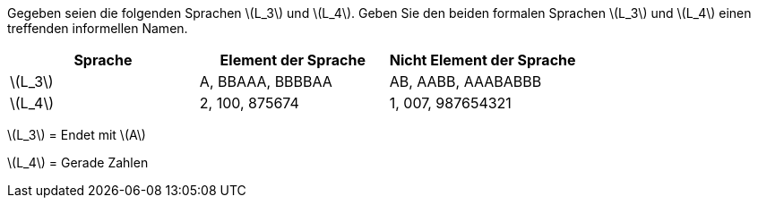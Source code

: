 Gegeben seien die folgenden Sprachen latexmath:[L_3] und latexmath:[L_4]. Geben Sie den beiden formalen Sprachen latexmath:[L_3] und latexmath:[L_4] einen treffenden informellen Namen.


|===
|Sprache |Element der Sprache |Nicht Element der Sprache

|latexmath:[L_3]
|A, BBAAA, BBBBAA
|AB, AABB, AAABABBB

|latexmath:[L_4]
|2, 100, 875674
|1, 007, 987654321

|===

latexmath:[L_3] = Endet mit latexmath:[A]

latexmath:[L_4] = Gerade Zahlen
